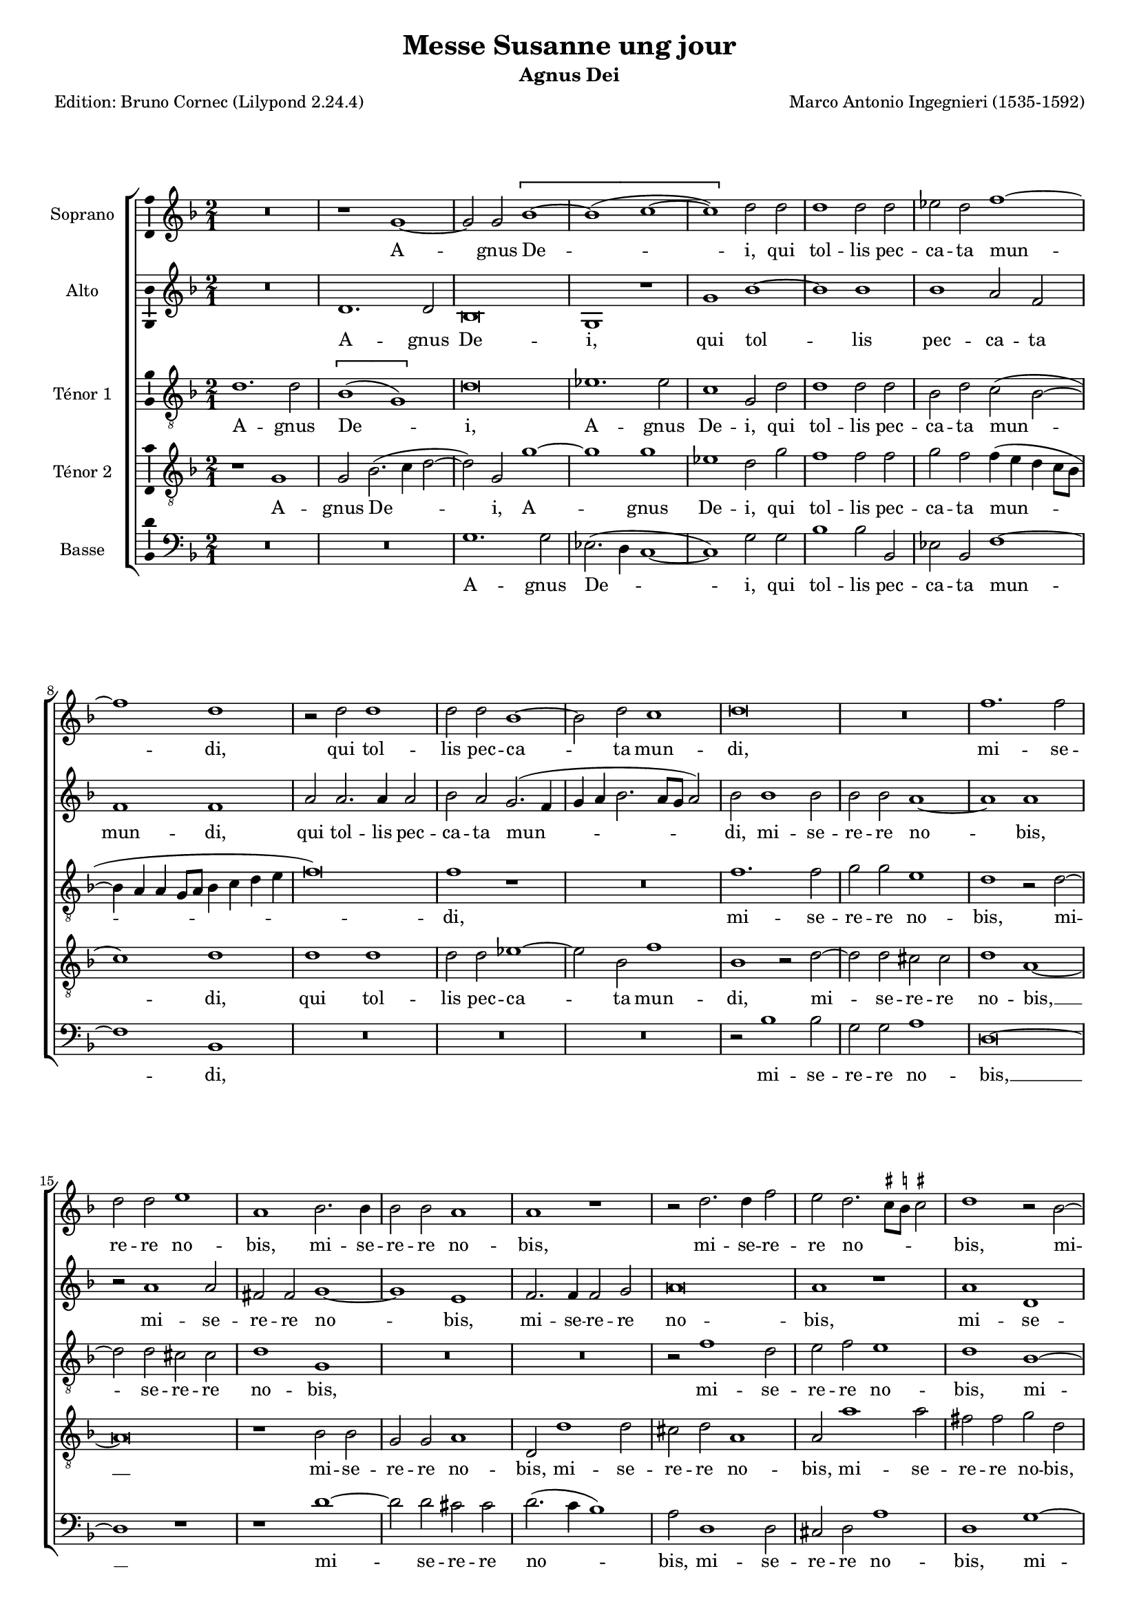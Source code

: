 \version "2.24.3"
\pointAndClickOff
#(define pieceArranger (string-append "Edition: Bruno Cornec (Lilypond " (lilypond-version) ")"))

stdTime = {
	\time 2/1 \set Score.measureLength = #(ly:make-moment 2/1)
}
threeTime = {
	\time 3/1 \set Score.measureLength = #(ly:make-moment 3/1)
	\tempo \markup {
	   	\concat {
        	\smaller \general-align #Y #DOWN \note { 1 } #1
        	" = "
        	\smaller \general-align #Y #DOWN \note { 1. } #1
    	}
	}
}

breveFromThree = \tempo \markup {
   \concat {
        \smaller \general-align #Y #DOWN \note { 1. } #1
        " = "
        \smaller \general-align #Y #DOWN \note { 1 } #1 
    }
}

unficta = \unset suggestAccidentals
ficta = \set suggestAccidentals = ##t


\header {
    title =  "Messe Susanne ung jour"
	subtitle = "Agnus Dei"
	poet = \pieceArranger
    composer =  "Marco Antonio Ingegnieri (1535-1592)"
    
    tagline =  \markup \center-column {
	  \line {"Copyright © 2025 Bruno Cornec, based on CPDL work from Allen Garvin "}
	  \line {"CC-BY-NC licensed"}
	}
    copyright = " "
}

#(set-global-staff-size 16)

\layout {
    \context { \Score
        skipBars = ##t
        autoBeaming = ##f
		%ragged-last = ##f
        }
    }

global = {
	\key f \major
	\stdTime
        \set Score.tempoHideNote = ##t
	}

PartPOneVoiceOne = \relative c''  {
    \clef "treble" \global
	R\breve | r1 g ~ | g2 g \[ bes1 ~| bes( c ~ | c) \] d2 d | d1 d2 d |
        es d f1 ~ | f d | r2 d d1 | d2 d bes1 ~ | bes2 d c1 | d\breve | R |
        f1. f2 | d d e1 | a,

    bes2. bes4 | bes2 bes a1 | a r1 | r2 d2. d4 f2 | 
        e d2.\melisma\ficta cis8[ b] cis!2\unficta\melismaEnd | d1 r2 bes ~|
        bes g a d, | e4\melisma\ficta f g2. fis8[ e] fis!2\unficta\melismaEnd |
        g1 bes ~ | bes2 g d' d | \[ es1( d) \] | b\longa*1/2
    \bar "|."
	}

PartPOneVoiceOneLyricsOne =  \lyricmode {
  A -- gnus De -- i,
        qui tol -- lis pec -- ca -- ta mun -- di,
        qui tol -- lis pec -- ca -- ta mun -- di,
        mi -- se -- re -- re no -- bis,
        mi -- se -- re -- re no -- bis,
        mi -- se -- re -- re no -- bis,
        mi -- se -- re -- re no -- bis,
        mi -- se -- re -- re no -- bis.
	}

PartPTwoVoiceOne = \relative c' {
	\clef "treble" \global
	R\breve | d1. d2 | bes\breve | g1 r1 | g' bes ~ | bes bes | bes a2 f | 
        f1 f | a2 a2. a4 a2 | bes a g2.( f4 | g a bes2. a8[ g] a2) |
        bes bes1 bes2 |

    bes2 bes a1 ~ | a a | r2 a1 a2 | fis fis g1 ~ | g e | f2. f4 f2 g | a\breve |
        a1 r1 | a d, | g fis2 g ~ | g4( f es2) d1 ~ | d g2. g4 | g1 fis2 g ~ |
        g4( c, g'2. fis8[ e] fis2) | g\longa*1/2
    \bar "|."R\breve | d1. d2 | bes\breve | g1 r1 | g' bes ~ | bes bes | bes a2 f | 
        f1 f | a2 a2. a4 a2 | bes a g2.( f4 | g a bes2. a8[ g] a2) |
        bes bes1 bes2 |

    bes2 bes a1 ~ | a a | r2 a1 a2 | fis fis g1 ~ | g e | f2. f4 f2 g | a\breve |
        a1 r1 | a d, | g fis2 g ~ | g4( f es2) d1 ~ | d g2. g4 | g1 fis2 g ~ |
        g4( c, g'2. fis8[ e] fis2) | g\longa*1/2
    \bar "|."
	}

PartPTwoVoiceOneLyricsOne =  \lyricmode {
  A -- gnus De -- i,
        qui tol -- lis pec -- ca -- ta mun -- di,
        qui tol -- lis pec -- ca -- ta mun -- di,
        mi -- se -- re -- re no -- bis,
        mi -- se -- re -- re no -- bis,
        mi -- se -- re -- re no -- bis,
        mi -- se -- re -- re no -- bis, __
        mi -- se -- re -- re no -- bis.
	}

PartPThreeVoiceOne =  \relative c' {
    \clef "treble_8" \global

	d1. d2 | \[ bes1( g) \] | d'\breve | es1. es2 | c1 g2 d' | d1 d2 d |
        bes d c( bes ~ | bes4 a a g8[ a] bes4 c d e | f\breve) | f1 r1 | R\breve |
        f1. f2 |

    g2 g e1 | d r2 d ~ | d d cis cis | d1 g, | R\breve*2 | r2 f'1 d2 | 
        e f e1 | d bes ~ | bes2 bes a g | \[ c1( a) \] | g d' ~ | d2 d d b |
        c2.( bes4 a1) | g\longa*1/2
    \bar "|."
	}

PartPThreeVoiceOneLyricsOne =  \lyricmode {
  A -- gnus De -- i,
    A -- gnus De -- i,
        qui tol -- lis pec -- ca -- ta mun -- di,
        mi -- se -- re -- re no -- bis,
        mi -- se -- re -- re no -- bis,
        mi -- se -- re -- re no -- bis,
        mi -- se -- re -- re no -- bis,
        mi -- se -- re -- re no -- bis.
	}

PartPFourVoiceOne =  \relative c' {
	\clef "treble_8" \global
	r1 g | g2 bes2.( c4 d2 ~ | d) g, g'1 ~ | g g | es1 d2 g | f1 f2 f |
        g f f4( e d c8[ bes] | c1) d | d d | d2 d es1 ~ | es2 bes2 

    f'1 | bes, r2 d ~ | d d2 cis cis | d1 a1 ~ | a\breve | r1 bes2 bes |
        g g a1 | d,2 d'1 d2 | cis d a1 | a2 a'1 a2 | fis fis g d | 
        d2. d4 d2 b | c g 

    r1 | bes\breve | bes1 a2 g | \[ g1( d') \] | d\longa*1/2
    \bar "|."
	}

PartPFourVoiceOneLyricsOne =  \lyricmode {
  A -- gnus De -- i,
    A -- gnus De -- i,
        qui tol -- lis pec -- ca -- ta mun -- di,
        qui tol -- lis pec -- ca -- ta mun -- di,
        mi -- se -- re -- re no -- bis, __
        mi -- se -- re -- re no -- bis,
        mi -- se -- re -- re no -- bis,
        mi -- se -- re -- re no -- bis,
        mi -- se -- re -- re no -- bis,
        mi -- se -- re -- re no -- bis.
	}

PartPFiveVoiceOne =  \relative c' {
	\clef "bass" \global
	R\breve*2 | g1. g2 | es2.( d4 c1 ~ | c) g'2 g | bes1 bes2 bes, | es bes f'1 ~|
        f bes, | R\breve R\breve*2 | r2 bes'1 bes2 | g g a1 | d,\breve ~ | d1 r1 | 
        r1 d' ~ | d2 d cis cis |

    d2.( c4 bes1) | a2 d,1 d2 | cis d a'1 | d, g ~ | g2 g d g | \[ c,1( d) \] |
        g g ~ | g2 g d g | \[ c,1( d) \] | g\longa*1/2
    \bar "|."R\breve*2 | g1. g2 | es2.( d4 c1 ~ | c) g'2 g | bes1 bes2 bes, | es bes f'1 ~|
        f bes, | R\breve R\breve*2 | r2 bes'1 bes2 | g g a1 | d,\breve ~ | d1 r1 | 
        r1 d' ~ | d2 d cis cis |

    d2.( c4 bes1) | a2 d,1 d2 | cis d a'1 | d, g ~ | g2 g d g | \[ c,1( d) \] |
        g g ~ | g2 g d g | \[ c,1( d) \] | g\longa*1/2
    \bar "|."
	}

PartPFiveVoiceOneLyricsOne =  \lyricmode {
  A -- gnus De -- i,
        qui tol -- lis pec -- ca -- ta mun -- di,
        mi -- se -- re -- re no -- bis, __
        mi -- se -- re -- re no -- bis,
        mi -- se -- re -- re no -- bis,
        mi -- se -- re -- re no -- bis,
        mi -- se -- re -- re no -- bis.
	}

\markup \vspace #1 % change this value accordingly

\score {
    <<
        \new StaffGroup \with { \hide SpanBar }
        <<
            \new Staff
            <<
                \set Staff.instrumentName = "Soprano"
				\set Staff.midiInstrument = #"reed organ"
                
                \context Staff << 
					\context Voice = "PartPOneVoiceOne" { \PartPOneVoiceOne }
                    \new Lyrics \lyricsto "PartPOneVoiceOne" { \PartPOneVoiceOneLyricsOne }
                    >>
                >>
            \new Staff
            <<
                \set Staff.instrumentName = "Alto"
				\set Staff.midiInstrument = #"reed organ"
                
                \context Staff << 
					\context Voice = "PartPTwoVoiceOne" { \PartPTwoVoiceOne }
                    \new Lyrics \lyricsto "PartPTwoVoiceOne" { \PartPTwoVoiceOneLyricsOne }
                    >>
                >>
            \new Staff
            <<
                \set Staff.instrumentName = "Ténor 1"
				\set Staff.midiInstrument = #"reed organ"
                
                \context Staff << 
					\context Voice = "PartPThreeVoiceOne" { \PartPThreeVoiceOne }
                    \new Lyrics \lyricsto "PartPThreeVoiceOne" { \PartPThreeVoiceOneLyricsOne }
                    >>
                >>
            \new Staff
            <<
                \set Staff.instrumentName = "Ténor 2"
				\set Staff.midiInstrument = #"reed organ"
                
                \context Staff << 
					\context Voice = "PartPFourVoiceOne" { \PartPFourVoiceOne }
					\new Lyrics \lyricsto "PartPFourVoiceOne" { \PartPFourVoiceOneLyricsOne }
                    >>
                >>
            \new Staff
  			<<
                \set Staff.instrumentName = "Basse"
				\set Staff.midiInstrument = #"reed organ"
                
                \context Staff << 
					\context Voice = "PartPFiveVoiceOne" { \PartPFiveVoiceOne }
					\new Lyrics \lyricsto "PartPFiveVoiceOne" { \PartPFiveVoiceOneLyricsOne }
                    >>
                >>
            
            >>
        >>
    \layout {
		papersize = "a4"
	  	\context {
			\Staff \consists Ambitus_engraver
      }
	}
    % To create MIDI output, uncomment the following line:
    \midi {\tempo 2 = 100 }
    }

\markup \vspace #1 % change this value accordingly

\markup {\tiny {Source: Liber Primus Missarum, venetia, 1573}}
\markup {\tiny {Voir l'original conservé au Museo internazionale e biblioteca della musica}}
\markup {\tiny {http://www.bibliotecamusica.it/cmbm/viewschedatwbca.asp?path=/cmbm/images/ripro/gaspari/_S/S274/}}
\markup {\tiny {Musica ficta intégrée pour l'Ensemble Variations, barres de mesures, durée des notes préservée, orthographe du manuscript}}

